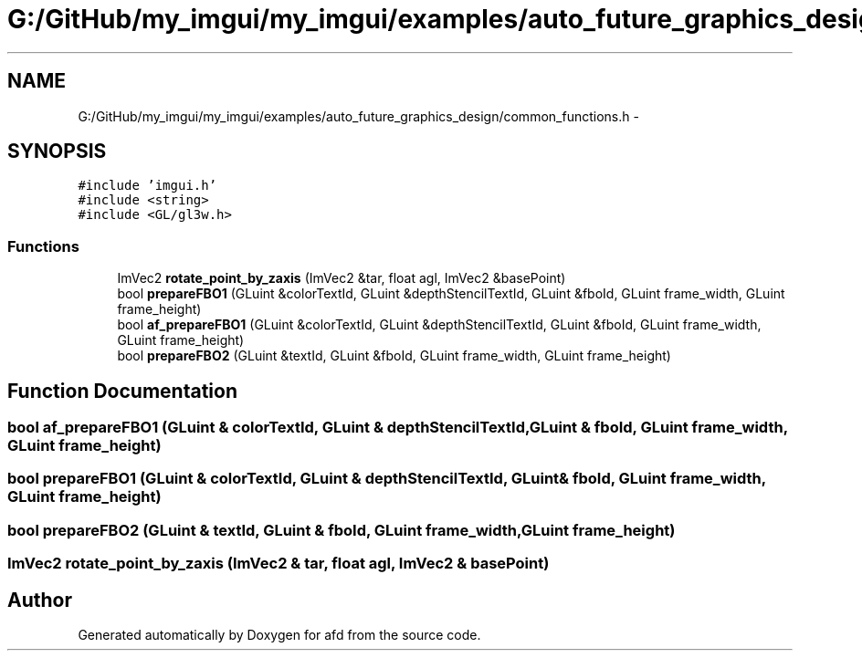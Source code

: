 .TH "G:/GitHub/my_imgui/my_imgui/examples/auto_future_graphics_design/common_functions.h" 3 "Thu Jun 14 2018" "afd" \" -*- nroff -*-
.ad l
.nh
.SH NAME
G:/GitHub/my_imgui/my_imgui/examples/auto_future_graphics_design/common_functions.h \- 
.SH SYNOPSIS
.br
.PP
\fC#include 'imgui\&.h'\fP
.br
\fC#include <string>\fP
.br
\fC#include <GL/gl3w\&.h>\fP
.br

.SS "Functions"

.in +1c
.ti -1c
.RI "ImVec2 \fBrotate_point_by_zaxis\fP (ImVec2 &tar, float agl, ImVec2 &basePoint)"
.br
.ti -1c
.RI "bool \fBprepareFBO1\fP (GLuint &colorTextId, GLuint &depthStencilTextId, GLuint &fboId, GLuint frame_width, GLuint frame_height)"
.br
.ti -1c
.RI "bool \fBaf_prepareFBO1\fP (GLuint &colorTextId, GLuint &depthStencilTextId, GLuint &fboId, GLuint frame_width, GLuint frame_height)"
.br
.ti -1c
.RI "bool \fBprepareFBO2\fP (GLuint &textId, GLuint &fboId, GLuint frame_width, GLuint frame_height)"
.br
.in -1c
.SH "Function Documentation"
.PP 
.SS "bool af_prepareFBO1 (GLuint & colorTextId, GLuint & depthStencilTextId, GLuint & fboId, GLuint frame_width, GLuint frame_height)"

.SS "bool prepareFBO1 (GLuint & colorTextId, GLuint & depthStencilTextId, GLuint & fboId, GLuint frame_width, GLuint frame_height)"

.SS "bool prepareFBO2 (GLuint & textId, GLuint & fboId, GLuint frame_width, GLuint frame_height)"

.SS "ImVec2 rotate_point_by_zaxis (ImVec2 & tar, float agl, ImVec2 & basePoint)"

.SH "Author"
.PP 
Generated automatically by Doxygen for afd from the source code\&.
